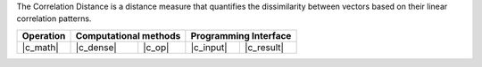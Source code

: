 .. Copyright contributors to the oneDAL project
..
.. Licensed under the Apache License, Version 2.0 (the "License");
.. you may not use this file except in compliance with the License.
.. You may obtain a copy of the License at
..
..     http://www.apache.org/licenses/LICENSE-2.0
..
.. Unless required by applicable law or agreed to in writing, software
.. distributed under the License is distributed on an "AS IS" BASIS,
.. WITHOUT WARRANTIES OR CONDITIONS OF ANY KIND, either express or implied.
.. See the License for the specific language governing permissions and
.. limitations under the License.

The Correlation Distance is a distance measure that quantifies the dissimilarity
between vectors based on their linear correlation patterns.

.. |c_math| replace::   :ref:`dense <correlation_distance_c_math>`
.. |c_dense| replace::  :ref:`dense <correlation_distance_c_math_dense>`
.. |c_input| replace::  :ref:`compute_input <correlation_distance_c_api_input>`
.. |c_result| replace:: :ref:`compute_result <correlation_distance_c_api_result>`
.. |c_op| replace::     :ref:`compute(...) <correlation_distance_c_api>`

=============  ===============  =========  =============  ===========
**Operation**  **Computational  methods**  **Programming  Interface**
-------------  --------------------------  --------------------------
|c_math|       |c_dense|        |c_op|     |c_input|      |c_result|
=============  ===============  =========  =============  ===========

